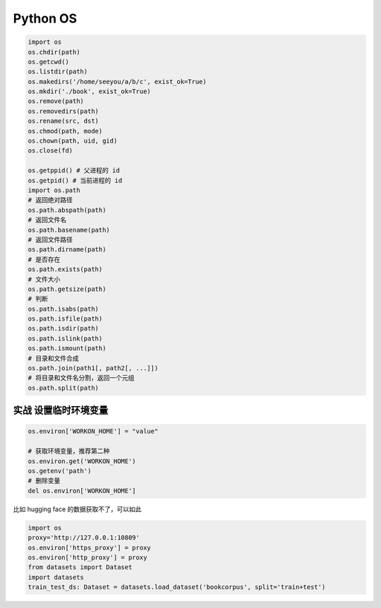 Python OS
=============

.. code:: python

   import os
   os.chdir(path)
   os.getcwd()
   os.listdir(path)
   os.makedirs('/home/seeyou/a/b/c', exist_ok=True)
   os.mkdir('./book', exist_ok=True)
   os.remove(path)
   os.removedirs(path)
   os.rename(src, dst)
   os.chmod(path, mode)
   os.chown(path, uid, gid)
   os.close(fd)

   os.getppid() # 父进程的 id
   os.getpid() # 当前进程的 id
   import os.path
   # 返回绝对路径
   os.path.abspath(path)
   # 返回文件名
   os.path.basename(path)
   # 返回文件路径
   os.path.dirname(path)
   # 是否存在
   os.path.exists(path)
   # 文件大小
   os.path.getsize(path)
   # 判断
   os.path.isabs(path)
   os.path.isfile(path)
   os.path.isdir(path)
   os.path.islink(path)
   os.path.ismount(path)
   # 目录和文件合成
   os.path.join(path1[, path2[, ...]])
   # 将目录和文件名分割，返回一个元组
   os.path.split(path)

实战 设置临时环境变量
-------------------

.. code:: python

   os.environ['WORKON_HOME'] = "value"

   # 获取环境变量，推荐第二种
   os.environ.get('WORKON_HOME')
   os.getenv('path')
   # 删除变量
   del os.environ['WORKON_HOME']

比如 hugging face 的数据获取不了，可以如此

.. code:: python

   import os
   proxy='http://127.0.0.1:10809'
   os.environ['https_proxy'] = proxy
   os.environ['http_proxy'] = proxy
   from datasets import Dataset
   import datasets
   train_test_ds: Dataset = datasets.load_dataset('bookcorpus', split='train+test')

